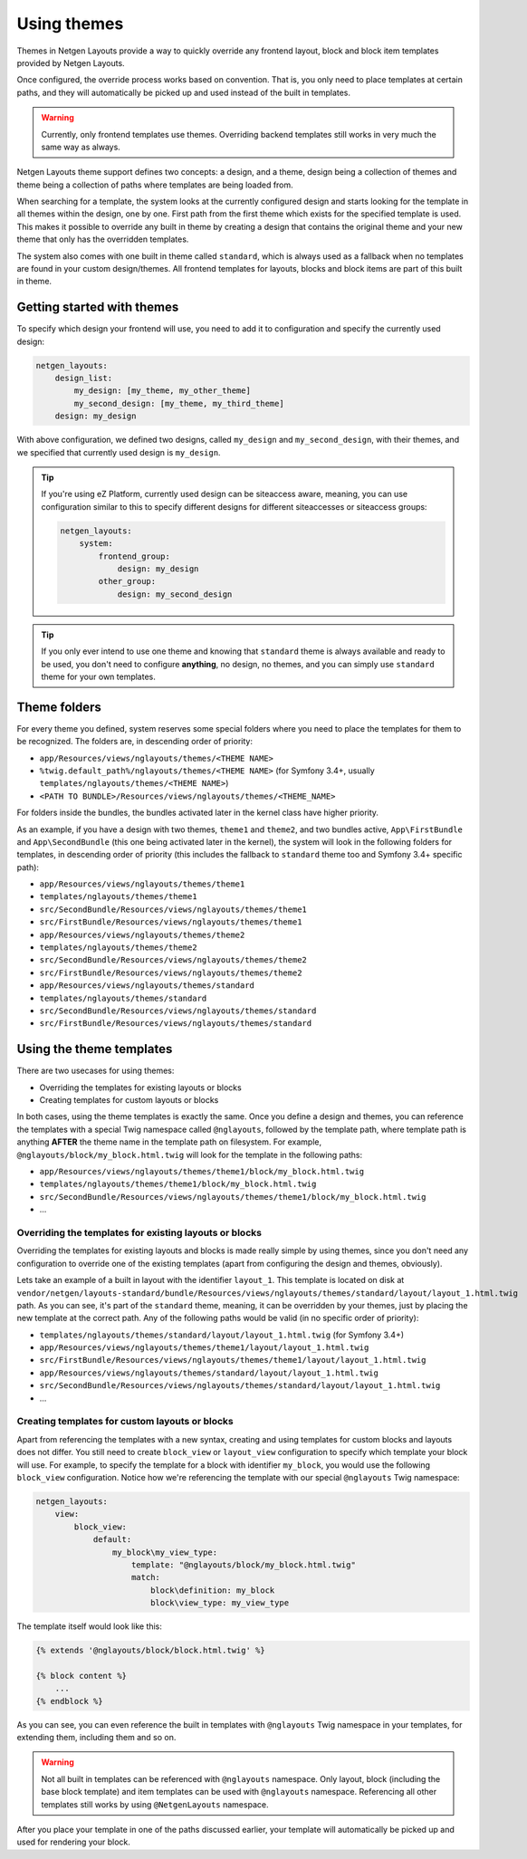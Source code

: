 Using themes
============

Themes in Netgen Layouts provide a way to quickly override any frontend layout,
block and block item templates provided by Netgen Layouts.

Once configured, the override process works based on convention. That is, you
only need to place templates at certain paths, and they will automatically be
picked up and used instead of the built in templates.

.. warning::

    Currently, only frontend templates use themes. Overriding backend templates
    still works in very much the same way as always.

Netgen Layouts theme support defines two concepts: a design, and a theme, design
being a collection of themes and theme being a collection of paths where
templates are being loaded from.

When searching for a template, the system looks at the currently configured
design and starts looking for the template in all themes within the design, one
by one. First path from the first theme which exists for the specified template
is used. This makes it possible to override any built in theme by creating a
design that contains the original theme and your new theme that only has the
overridden templates.

The system also comes with one built in theme called ``standard``, which is
always used as a fallback when no templates are found in your custom
design/themes. All frontend templates for layouts, blocks and block items are
part of this built in theme.

Getting started with themes
---------------------------

To specify which design your frontend will use, you need to add it to
configuration and specify the currently used design:

.. code-block:: yaml

    netgen_layouts:
        design_list:
            my_design: [my_theme, my_other_theme]
            my_second_design: [my_theme, my_third_theme]
        design: my_design

With above configuration, we defined two designs, called ``my_design`` and
``my_second_design``, with their themes, and we specified that currently used
design is ``my_design``.

.. tip::

    If you're using eZ Platform, currently used design can be siteaccess aware,
    meaning, you can use configuration similar to this to specify different
    designs for different siteaccesses or siteaccess groups:

    .. code-block:: yaml

        netgen_layouts:
            system:
                frontend_group:
                    design: my_design
                other_group:
                    design: my_second_design

.. tip::

    If you only ever intend to use one theme and knowing that ``standard`` theme
    is always available and ready to be used, you don't need to configure
    **anything**, no design, no themes, and you can simply use ``standard``
    theme for your own templates.

Theme folders
-------------

For every theme you defined, system reserves some special folders where you need
to place the templates for them to be recognized. The folders are, in descending
order of priority:

* ``app/Resources/views/nglayouts/themes/<THEME NAME>``
* ``%twig.default_path%/nglayouts/themes/<THEME NAME>`` (for Symfony 3.4+, usually
  ``templates/nglayouts/themes/<THEME NAME>``)
* ``<PATH TO BUNDLE>/Resources/views/nglayouts/themes/<THEME_NAME>``

For folders inside the bundles, the bundles activated later in the kernel class
have higher priority.

As an example, if you have a design with two themes, ``theme1`` and ``theme2``,
and two bundles active, ``App\FirstBundle`` and ``App\SecondBundle`` (this one
being activated later in the kernel), the system will look in the following
folders for templates, in descending order of priority (this includes the
fallback to ``standard`` theme too and Symfony 3.4+ specific path):

* ``app/Resources/views/nglayouts/themes/theme1``
* ``templates/nglayouts/themes/theme1``
* ``src/SecondBundle/Resources/views/nglayouts/themes/theme1``
* ``src/FirstBundle/Resources/views/nglayouts/themes/theme1``
* ``app/Resources/views/nglayouts/themes/theme2``
* ``templates/nglayouts/themes/theme2``
* ``src/SecondBundle/Resources/views/nglayouts/themes/theme2``
* ``src/FirstBundle/Resources/views/nglayouts/themes/theme2``
* ``app/Resources/views/nglayouts/themes/standard``
* ``templates/nglayouts/themes/standard``
* ``src/SecondBundle/Resources/views/nglayouts/themes/standard``
* ``src/FirstBundle/Resources/views/nglayouts/themes/standard``

Using the theme templates
-------------------------

There are two usecases for using themes:

* Overriding the templates for existing layouts or blocks
* Creating templates for custom layouts or blocks

In both cases, using the theme templates is exactly the same. Once you define
a design and themes, you can reference the templates with a special Twig
namespace called ``@nglayouts``, followed by the template path, where template
path is anything **AFTER** the theme name in the template path on filesystem.
For example, ``@nglayouts/block/my_block.html.twig`` will look for the template
in the following paths:

* ``app/Resources/views/nglayouts/themes/theme1/block/my_block.html.twig``
* ``templates/nglayouts/themes/theme1/block/my_block.html.twig``
* ``src/SecondBundle/Resources/views/nglayouts/themes/theme1/block/my_block.html.twig``
* ...

Overriding the templates for existing layouts or blocks
~~~~~~~~~~~~~~~~~~~~~~~~~~~~~~~~~~~~~~~~~~~~~~~~~~~~~~~

Overriding the templates for existing layouts and blocks is made really simple
by using themes, since you don't need any configuration to override one of the
existing templates (apart from configuring the design and themes, obviously).

Lets take an example of a built in layout with the identifier ``layout_1``.
This template is located on disk at
``vendor/netgen/layouts-standard/bundle/Resources/views/nglayouts/themes/standard/layout/layout_1.html.twig``
path. As you can see, it's part of the ``standard`` theme, meaning, it can be
overridden by your themes, just by placing the new template at the correct path.
Any of the following paths would be valid (in no specific order of priority):

* ``templates/nglayouts/themes/standard/layout/layout_1.html.twig`` (for Symfony 3.4+)
* ``app/Resources/views/nglayouts/themes/theme1/layout/layout_1.html.twig``
* ``src/FirstBundle/Resources/views/nglayouts/themes/theme1/layout/layout_1.html.twig``
* ``app/Resources/views/nglayouts/themes/standard/layout/layout_1.html.twig``
* ``src/SecondBundle/Resources/views/nglayouts/themes/standard/layout/layout_1.html.twig``
* ...

Creating templates for custom layouts or blocks
~~~~~~~~~~~~~~~~~~~~~~~~~~~~~~~~~~~~~~~~~~~~~~~

Apart from referencing the templates with a new syntax, creating and using
templates for custom blocks and layouts does not differ. You still need to
create ``block_view`` or ``layout_view`` configuration to specify which template
your block will use. For example, to specify the template for a block with
identifier ``my_block``, you would use the following ``block_view``
configuration. Notice how we're referencing the template with our special
``@nglayouts`` Twig namespace:

.. code-block:: yaml

    netgen_layouts:
        view:
            block_view:
                default:
                    my_block\my_view_type:
                        template: "@nglayouts/block/my_block.html.twig"
                        match:
                            block\definition: my_block
                            block\view_type: my_view_type

The template itself would look like this:

.. code-block:: twig

    {% extends '@nglayouts/block/block.html.twig' %}

    {% block content %}
        ...
    {% endblock %}

As you can see, you can even reference the built in templates with
``@nglayouts`` Twig namespace in your templates, for extending them, including
them and so on.

.. warning::

    Not all built in templates can be referenced with ``@nglayouts`` namespace.
    Only layout, block (including the base block template) and item templates
    can be used with ``@nglayouts`` namespace. Referencing all other templates
    still works by using ``@NetgenLayouts`` namespace.

After you place your template in one of the paths discussed earlier, your
template will automatically be picked up and used for rendering your block.
